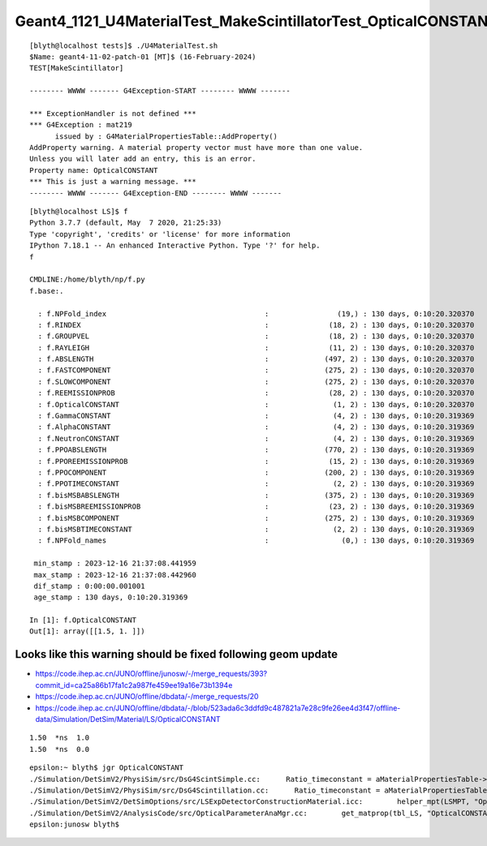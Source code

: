 Geant4_1121_U4MaterialTest_MakeScintillatorTest_OpticalCONSTANT_warning
=========================================================================


::

    [blyth@localhost tests]$ ./U4MaterialTest.sh 
    $Name: geant4-11-02-patch-01 [MT]$ (16-February-2024)
    TEST[MakeScintillator]

    -------- WWWW ------- G4Exception-START -------- WWWW -------

    *** ExceptionHandler is not defined ***
    *** G4Exception : mat219
          issued by : G4MaterialPropertiesTable::AddProperty()
    AddProperty warning. A material property vector must have more than one value.
    Unless you will later add an entry, this is an error.
    Property name: OpticalCONSTANT
    *** This is just a warning message. ***
    -------- WWWW ------- G4Exception-END -------- WWWW -------



::




    [blyth@localhost LS]$ f
    Python 3.7.7 (default, May  7 2020, 21:25:33) 
    Type 'copyright', 'credits' or 'license' for more information
    IPython 7.18.1 -- An enhanced Interactive Python. Type '?' for help.
    f

    CMDLINE:/home/blyth/np/f.py
    f.base:.

      : f.NPFold_index                                     :                (19,) : 130 days, 0:10:20.320370 
      : f.RINDEX                                           :              (18, 2) : 130 days, 0:10:20.320370 
      : f.GROUPVEL                                         :              (18, 2) : 130 days, 0:10:20.320370 
      : f.RAYLEIGH                                         :              (11, 2) : 130 days, 0:10:20.320370 
      : f.ABSLENGTH                                        :             (497, 2) : 130 days, 0:10:20.320370 
      : f.FASTCOMPONENT                                    :             (275, 2) : 130 days, 0:10:20.320370 
      : f.SLOWCOMPONENT                                    :             (275, 2) : 130 days, 0:10:20.320370 
      : f.REEMISSIONPROB                                   :              (28, 2) : 130 days, 0:10:20.320370 
      : f.OpticalCONSTANT                                  :               (1, 2) : 130 days, 0:10:20.320370 
      : f.GammaCONSTANT                                    :               (4, 2) : 130 days, 0:10:20.319369 
      : f.AlphaCONSTANT                                    :               (4, 2) : 130 days, 0:10:20.319369 
      : f.NeutronCONSTANT                                  :               (4, 2) : 130 days, 0:10:20.319369 
      : f.PPOABSLENGTH                                     :             (770, 2) : 130 days, 0:10:20.319369 
      : f.PPOREEMISSIONPROB                                :              (15, 2) : 130 days, 0:10:20.319369 
      : f.PPOCOMPONENT                                     :             (200, 2) : 130 days, 0:10:20.319369 
      : f.PPOTIMECONSTANT                                  :               (2, 2) : 130 days, 0:10:20.319369 
      : f.bisMSBABSLENGTH                                  :             (375, 2) : 130 days, 0:10:20.319369 
      : f.bisMSBREEMISSIONPROB                             :              (23, 2) : 130 days, 0:10:20.319369 
      : f.bisMSBCOMPONENT                                  :             (275, 2) : 130 days, 0:10:20.319369 
      : f.bisMSBTIMECONSTANT                               :               (2, 2) : 130 days, 0:10:20.319369 
      : f.NPFold_names                                     :                 (0,) : 130 days, 0:10:20.319369 

     min_stamp : 2023-12-16 21:37:08.441959 
     max_stamp : 2023-12-16 21:37:08.442960 
     dif_stamp : 0:00:00.001001 
     age_stamp : 130 days, 0:10:20.319369 

    In [1]: f.OpticalCONSTANT
    Out[1]: array([[1.5, 1. ]])




Looks like this warning should be fixed following geom update
---------------------------------------------------------------


* https://code.ihep.ac.cn/JUNO/offline/junosw/-/merge_requests/393?commit_id=ca25a86b17fa1c2a987fe459ee19a16e73b1394e
* https://code.ihep.ac.cn/JUNO/offline/dbdata/-/merge_requests/20
* https://code.ihep.ac.cn/JUNO/offline/dbdata/-/blob/523ada6c3ddfd9c487821a7e28c9fe26ee4d3f47/offline-data/Simulation/DetSim/Material/LS/OpticalCONSTANT

::

    1.50  *ns  1.0
    1.50  *ns  0.0



::

    epsilon:~ blyth$ jgr OpticalCONSTANT
    ./Simulation/DetSimV2/PhysiSim/src/DsG4ScintSimple.cc:      Ratio_timeconstant = aMaterialPropertiesTable->GetProperty("OpticalCONSTANT");
    ./Simulation/DetSimV2/PhysiSim/src/DsG4Scintillation.cc:      Ratio_timeconstant = aMaterialPropertiesTable->GetProperty("OpticalCONSTANT");
    ./Simulation/DetSimV2/DetSimOptions/src/LSExpDetectorConstructionMaterial.icc:        helper_mpt(LSMPT, "OpticalCONSTANT",         mcgt.data(), "Material.LS.OpticalCONSTANT");
    ./Simulation/DetSimV2/AnalysisCode/src/OpticalParameterAnaMgr.cc:        get_matprop(tbl_LS, "OpticalCONSTANT", LS_OpticalCon_n, LS_OpticalCon_time, LS_OpticalCon_ratio);
    epsilon:junosw blyth$ 


